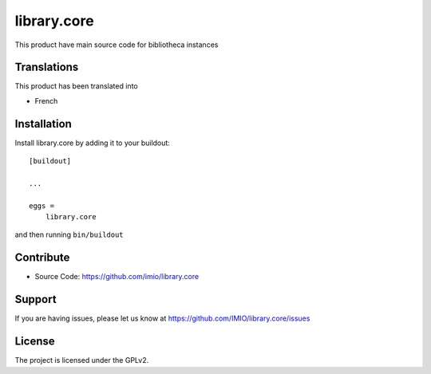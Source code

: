 .. This README is meant for consumption by humans and pypi. Pypi can render rst files so please do not use Sphinx features.
   If you want to learn more about writing documentation, please check out: http://docs.plone.org/about/documentation_styleguide.html
   This text does not appear on pypi or github. It is a comment.

============
library.core
============

.. image:: https://travis-ci.com/IMIO/library.core.svg?branch=master
    :target: https://travis-ci.com/IMIO/library.core

.. image:: https://coveralls.io/repos/github/IMIO/library.core/badge.svg?branch=master
    :target: https://coveralls.io/github/IMIO/library.core?branch=master


This product have main source code for bibliotheca instances


Translations
------------

This product has been translated into

- French


Installation
------------

Install library.core by adding it to your buildout::

    [buildout]

    ...

    eggs =
        library.core


and then running ``bin/buildout``


Contribute
----------

- Source Code: https://github.com/imio/library.core


Support
-------

If you are having issues, please let us know at https://github.com/IMIO/library.core/issues


License
-------

The project is licensed under the GPLv2.
